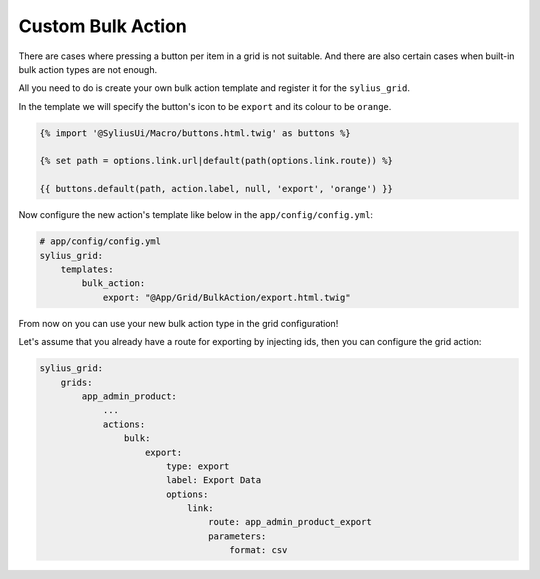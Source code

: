 Custom Bulk Action
==================

There are cases where pressing a button per item in a grid is not suitable. And there are also certain
cases when built-in bulk action types are not enough.

All you need to do is create your own bulk action template and register it for the ``sylius_grid``.

In the template we will specify the button's icon to be ``export`` and its colour to be ``orange``.

.. code-block:: twig

    {% import '@SyliusUi/Macro/buttons.html.twig' as buttons %}

    {% set path = options.link.url|default(path(options.link.route)) %}

    {{ buttons.default(path, action.label, null, 'export', 'orange') }}

Now configure the new action's template like below in the ``app/config/config.yml``:

.. code-block:: yaml

    # app/config/config.yml
    sylius_grid:
        templates:
            bulk_action:
                export: "@App/Grid/BulkAction/export.html.twig"

From now on you can use your new bulk action type in the grid configuration!

Let's assume that you already have a route for exporting by injecting ids, then you can configure the grid action:

.. code-block:: yaml

    sylius_grid:
        grids:
            app_admin_product:
                ...
                actions:
                    bulk:
                        export:
                            type: export
                            label: Export Data
                            options:
                                link:
                                    route: app_admin_product_export
                                    parameters:
                                        format: csv
